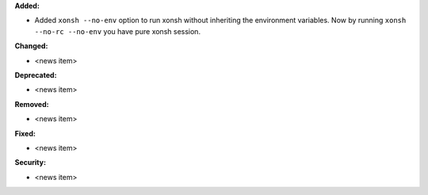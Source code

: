 **Added:**

* Added ``xonsh --no-env`` option to run xonsh without inheriting the environment variables. Now by running ``xonsh --no-rc --no-env`` you have pure xonsh session.

**Changed:**

* <news item>

**Deprecated:**

* <news item>

**Removed:**

* <news item>

**Fixed:**

* <news item>

**Security:**

* <news item>
